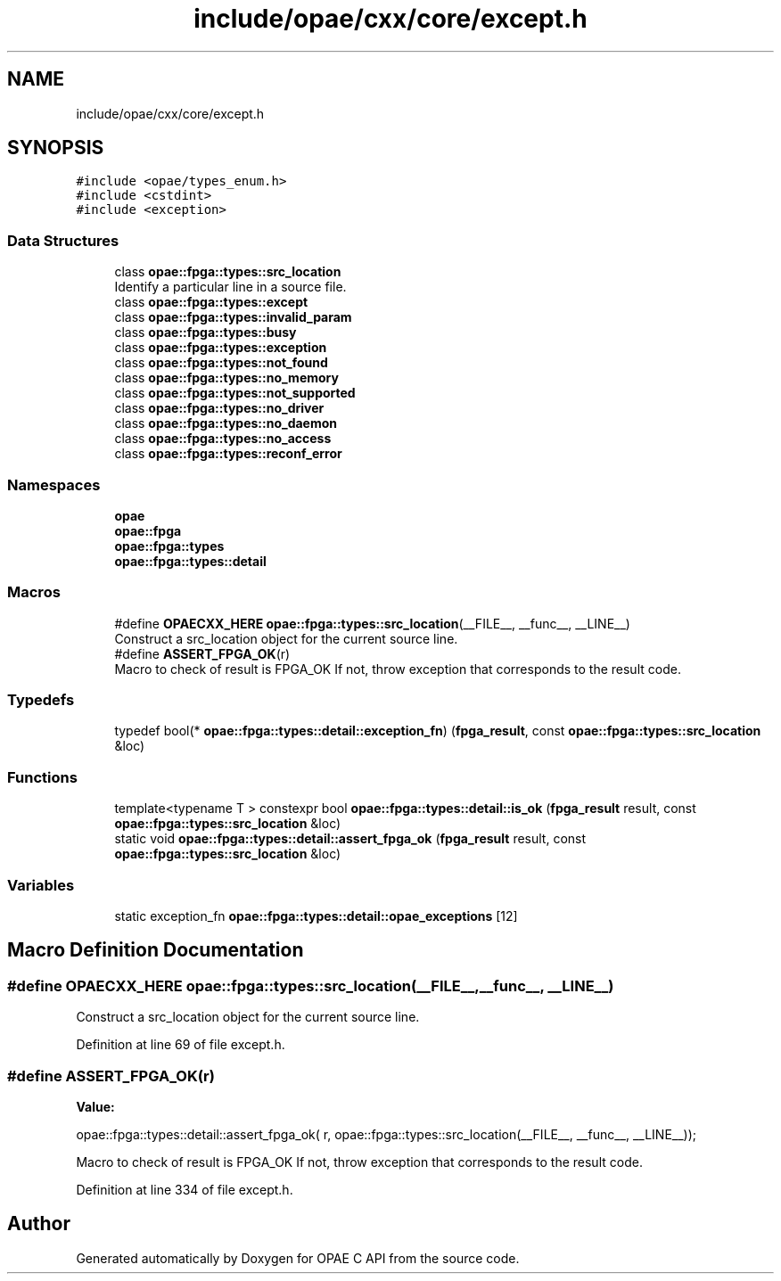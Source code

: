 .TH "include/opae/cxx/core/except.h" 3 "Fri Feb 23 2024" "Version -.." "OPAE C API" \" -*- nroff -*-
.ad l
.nh
.SH NAME
include/opae/cxx/core/except.h
.SH SYNOPSIS
.br
.PP
\fC#include <opae/types_enum\&.h>\fP
.br
\fC#include <cstdint>\fP
.br
\fC#include <exception>\fP
.br

.SS "Data Structures"

.in +1c
.ti -1c
.RI "class \fBopae::fpga::types::src_location\fP"
.br
.RI "Identify a particular line in a source file\&. "
.ti -1c
.RI "class \fBopae::fpga::types::except\fP"
.br
.ti -1c
.RI "class \fBopae::fpga::types::invalid_param\fP"
.br
.ti -1c
.RI "class \fBopae::fpga::types::busy\fP"
.br
.ti -1c
.RI "class \fBopae::fpga::types::exception\fP"
.br
.ti -1c
.RI "class \fBopae::fpga::types::not_found\fP"
.br
.ti -1c
.RI "class \fBopae::fpga::types::no_memory\fP"
.br
.ti -1c
.RI "class \fBopae::fpga::types::not_supported\fP"
.br
.ti -1c
.RI "class \fBopae::fpga::types::no_driver\fP"
.br
.ti -1c
.RI "class \fBopae::fpga::types::no_daemon\fP"
.br
.ti -1c
.RI "class \fBopae::fpga::types::no_access\fP"
.br
.ti -1c
.RI "class \fBopae::fpga::types::reconf_error\fP"
.br
.in -1c
.SS "Namespaces"

.in +1c
.ti -1c
.RI " \fBopae\fP"
.br
.ti -1c
.RI " \fBopae::fpga\fP"
.br
.ti -1c
.RI " \fBopae::fpga::types\fP"
.br
.ti -1c
.RI " \fBopae::fpga::types::detail\fP"
.br
.in -1c
.SS "Macros"

.in +1c
.ti -1c
.RI "#define \fBOPAECXX_HERE\fP     \fBopae::fpga::types::src_location\fP(__FILE__, __func__, __LINE__)"
.br
.RI "Construct a src_location object for the current source line\&. "
.ti -1c
.RI "#define \fBASSERT_FPGA_OK\fP(r)"
.br
.RI "Macro to check of result is FPGA_OK If not, throw exception that corresponds to the result code\&. "
.in -1c
.SS "Typedefs"

.in +1c
.ti -1c
.RI "typedef bool(* \fBopae::fpga::types::detail::exception_fn\fP) (\fBfpga_result\fP, const \fBopae::fpga::types::src_location\fP &loc)"
.br
.in -1c
.SS "Functions"

.in +1c
.ti -1c
.RI "template<typename T > constexpr bool \fBopae::fpga::types::detail::is_ok\fP (\fBfpga_result\fP result, const \fBopae::fpga::types::src_location\fP &loc)"
.br
.ti -1c
.RI "static void \fBopae::fpga::types::detail::assert_fpga_ok\fP (\fBfpga_result\fP result, const \fBopae::fpga::types::src_location\fP &loc)"
.br
.in -1c
.SS "Variables"

.in +1c
.ti -1c
.RI "static exception_fn \fBopae::fpga::types::detail::opae_exceptions\fP [12]"
.br
.in -1c
.SH "Macro Definition Documentation"
.PP 
.SS "#define OPAECXX_HERE     \fBopae::fpga::types::src_location\fP(__FILE__, __func__, __LINE__)"

.PP
Construct a src_location object for the current source line\&. 
.PP
Definition at line 69 of file except\&.h\&.
.SS "#define ASSERT_FPGA_OK(r)"
\fBValue:\fP
.PP
.nf
  opae::fpga::types::detail::assert_fpga_ok( \
      r, opae::fpga::types::src_location(__FILE__, __func__, __LINE__));
.fi
.PP
Macro to check of result is FPGA_OK If not, throw exception that corresponds to the result code\&. 
.PP
Definition at line 334 of file except\&.h\&.
.SH "Author"
.PP 
Generated automatically by Doxygen for OPAE C API from the source code\&.
